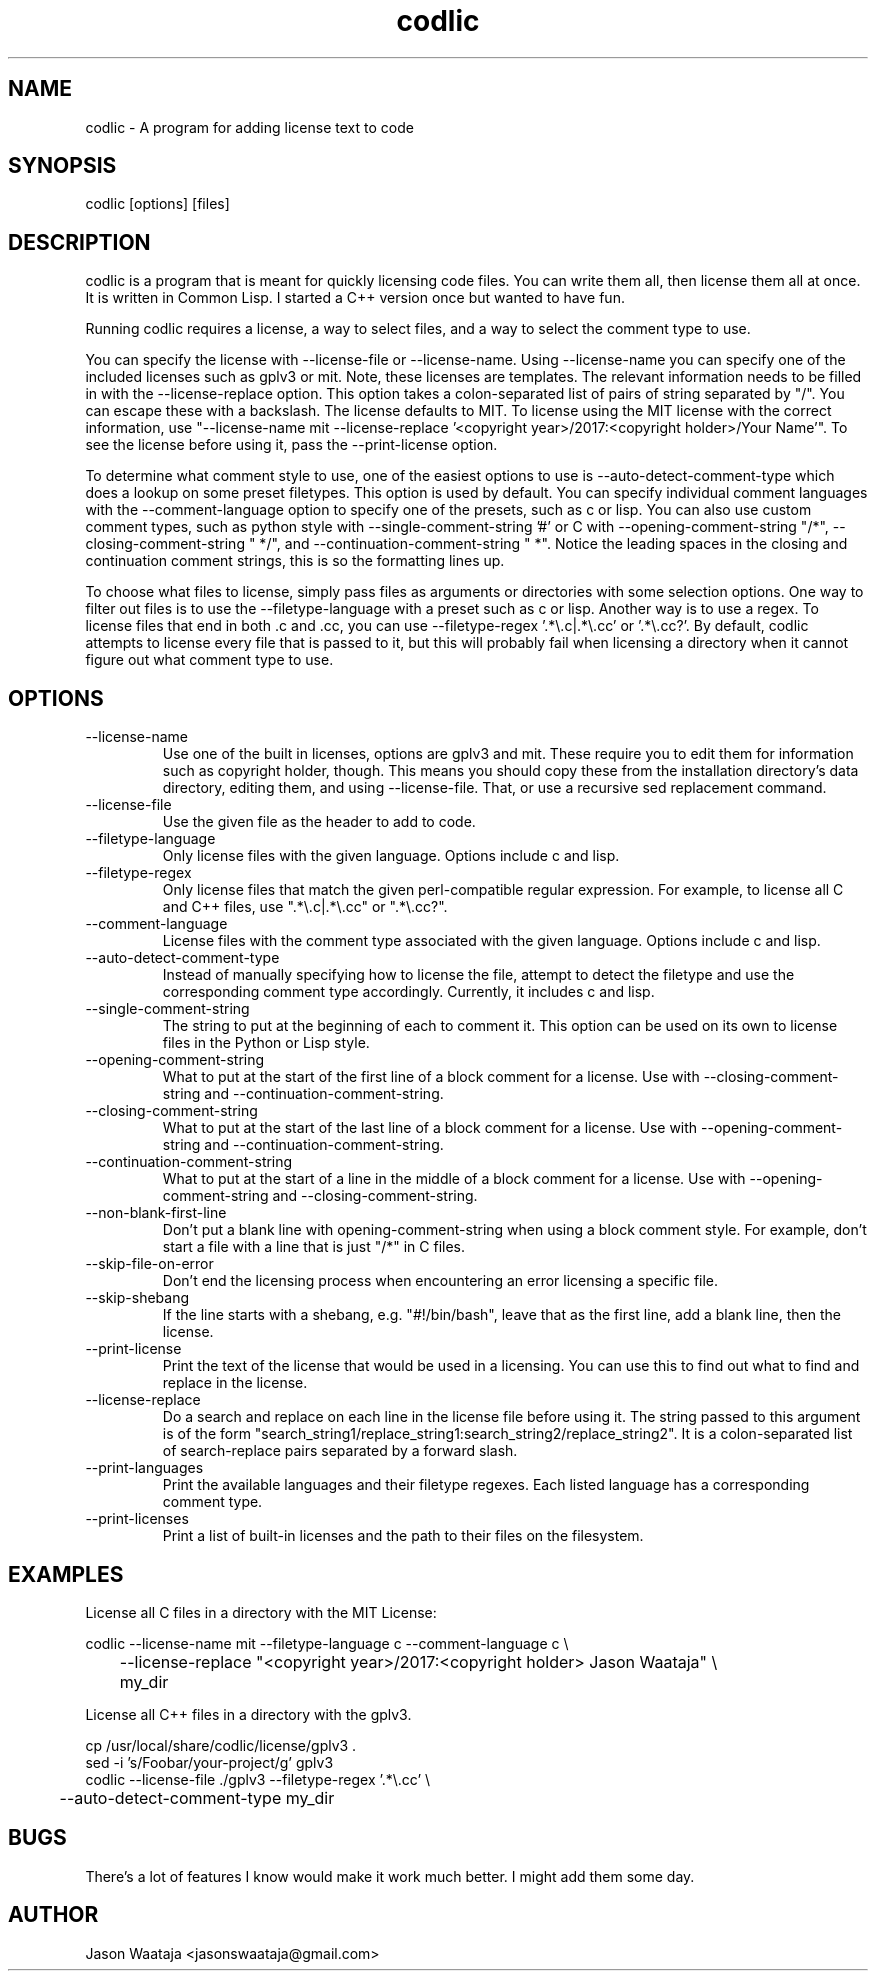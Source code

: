 .TH codlic 1 "12 June, 2017" "0.1.2" "codlic man page"
.SH NAME
codlic \- A program for adding license text to code
.SH SYNOPSIS
codlic [options] [files]
.SH DESCRIPTION
codlic is a program that is meant for quickly licensing code files. You can
write them all, then license them all at once. It is written in Common Lisp. I
started a C++ version once but wanted to have fun.

Running codlic requires a license, a way to select files, and a way to select
the comment type to use.

You can specify the license with --license-file or --license-name. Using
--license-name you can specify one of the included licenses such as gplv3 or
mit. Note, these licenses are templates. The relevant information needs to be
filled in with the --license-replace option. This option takes a colon-separated
list of pairs of string separated by "/". You can escape these with a backslash.
The license defaults to MIT. To license using the MIT license with the correct
information, use "--license-name mit --license-replace '<copyright
year>/2017:<copyright holder>/Your Name'". To see the license before using it,
pass the --print-license option.

To determine what comment style to use, one of the easiest options to use is
--auto-detect-comment-type which does a lookup on some preset filetypes. This
option is used by default. You can specify individual comment languages with the
--comment-language option to specify one of the presets, such as c or
lisp.  You can also use custom comment types, such as python style with
--single-comment-string '#' or C with --opening-comment-string "/*",
--closing-comment-string " */", and --continuation-comment-string " *".
Notice the leading spaces in the closing and continuation comment strings, this
is so the formatting lines up.

To choose what files to license, simply pass files as arguments or directories
with some selection options. One way to filter out files is to use the
--filetype-language with a preset such as c or lisp. Another way is to use a
regex. To license files that end in both .c and .cc, you can use
--filetype-regex '.*\\.c|.*\\.cc' or '.*\\.cc?'. By default, codlic attempts to
license every file that is passed to it, but this will probably fail when
licensing a directory when it cannot figure out what comment type to use.
.SH OPTIONS
.IP "--license-name"
Use one of the built in licenses, options are gplv3 and mit. These require you
to edit them for information such as copyright holder, though. This means you
should copy these from the installation directory's data directory, editing
them, and using --license-file. That, or use a recursive sed replacement
command.
.IP "--license-file"
Use the given file as the header to add to code.
.IP "--filetype-language"
Only license files with the given language. Options include c and lisp.
.IP "--filetype-regex"
Only license files that match the given perl-compatible regular expression. For
example, to license all C and C++ files, use ".*\\.c|.*\\.cc" or ".*\\.cc?".
.IP "--comment-language"
License files with the comment type associated with the given language. Options
include c and lisp.
.IP "--auto-detect-comment-type"
Instead of manually specifying how to license the file, attempt to detect the
filetype and use the corresponding comment type accordingly. Currently, it
includes c and lisp.
.IP "--single-comment-string"
The string to put at the beginning of each to comment it. This option can be
used on its own to license files in the Python or Lisp style.
.IP "--opening-comment-string"
What to put at the start of the first line of a block comment for a license. Use
with --closing-comment-string and --continuation-comment-string.
.IP "--closing-comment-string"
What to put at the start of the last line of a block comment for a license. Use
with --opening-comment-string and --continuation-comment-string.
.IP "--continuation-comment-string"
What to put at the start of a line in the middle of a block comment for a
license. Use with --opening-comment-string and --closing-comment-string.
.IP "--non-blank-first-line"
Don't put a blank line with opening-comment-string when using a block comment
style. For example, don't start a file with a line that is just "/*" in C files.
.IP "--skip-file-on-error"
Don't end the licensing process when encountering an error licensing a specific
file.
.IP "--skip-shebang"
If the line starts with a shebang, e.g. "#!/bin/bash", leave that as the first
line, add a blank line, then the license.
.IP "--print-license"
Print the text of the license that would be used in a licensing. You can use
this to find out what to find and replace in the license.
.IP "--license-replace"
Do a search and replace on each line in the license file before using it. The
string passed to this argument is of the form
"search_string1/replace_string1:search_string2/replace_string2". It is a
colon-separated list of search-replace pairs separated by a forward slash.
.IP "--print-languages"
Print the available languages and their filetype regexes. Each listed language
has a corresponding comment type.
.IP "--print-licenses"
Print a list of built-in licenses and the path to their files on the filesystem.
.SH EXAMPLES

License all C files in a directory with the MIT License:

.nf
codlic --license-name mit --filetype-language c --comment-language c \\
.br
	--license-replace "<copyright year>/2017:<copyright holder> Jason Waataja" \\
.br
	my_dir
.fi

License all C++ files in a directory with the gplv3.

.nf
cp /usr/local/share/codlic/license/gplv3 .
.br
sed -i 's/Foobar/your-project/g' gplv3
.br
codlic --license-file ./gplv3 --filetype-regex '.*\\.cc' \\
.br
	--auto-detect-comment-type my_dir
.fi
.SH BUGS
There's a lot of features I know would make it work much better. I might add
them some day.
.SH AUTHOR
Jason Waataja <jasonswaataja@gmail.com>
